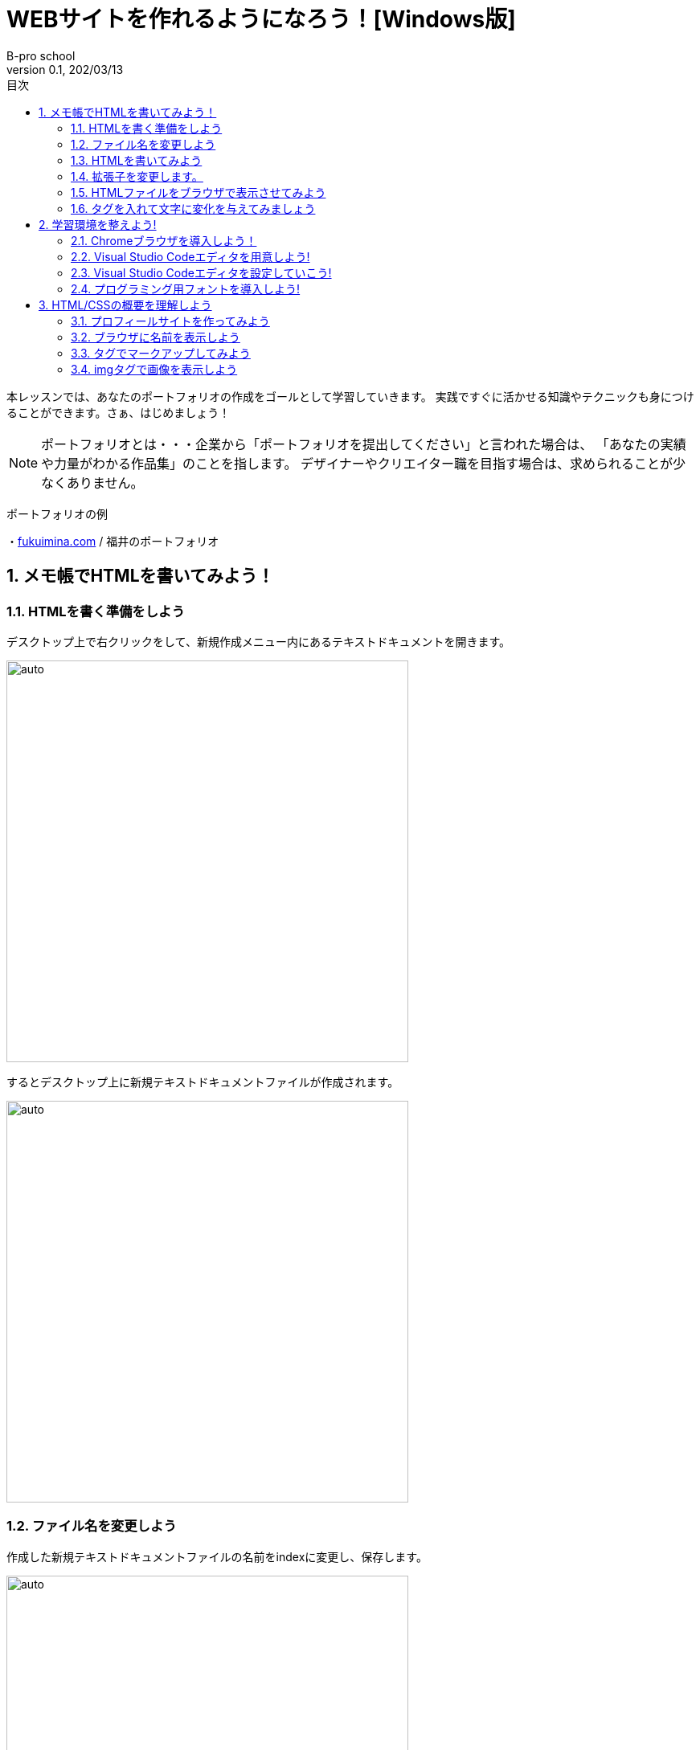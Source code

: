 :toc: left
:sectnums: 3
:toc-title: 目次
:author: B-pro school
:revnumber: 0.1
:revdate: 202/03/13

=  WEBサイトを作れるようになろう！[Windows版]

本レッスンでは、あなたのポートフォリオの作成をゴールとして学習していきます。
実践ですぐに活かせる知識やテクニックも身につけることができます。さぁ、はじめましょう！

NOTE: ポートフォリオとは・・・企業から「ポートフォリオを提出してください」と言われた場合は、
「あなたの実績や力量がわかる作品集」のことを指します。
デザイナーやクリエイター職を目指す場合は、求められることが少なくありません。

**************

ポートフォリオの例

・link:https://fukuimina.com/[fukuimina.com] / 福井のポートフォリオ

**************

== メモ帳でHTMLを書いてみよう！

=== HTMLを書く準備をしよう
デスクトップ上で右クリックをして、新規作成メニュー内にあるテキストドキュメントを開きます。

image:img/1-1.png[auto, 500]

するとデスクトップ上に新規テキストドキュメントファイルが作成されます。

image:img/1-2.png[auto, 500]

=== ファイル名を変更しよう

作成した新規テキストドキュメントファイルの名前をindexに変更し、保存します。

image:img/1-3.png[auto, 500]

この時ファイル名の後の部分「.txt」が表示されていない場合は、以下を参照して「拡張子」を表示させて下さい。

タスクバーの「エクスプローラー」を起動します。
そして左上のメニューから「表示」をクリックします。

ここで表示された「ファイル名拡張子」のチェックボックスに、チェックを入れます。

※チェックボックスにチェックが既に入っている場合は、拡張子が表示されている設定です。

image:img/1-4.png[auto, 500]

=== HTMLを書いてみよう
早速HTMLを書いて、感覚をつかんでみましょう。

先程作成したindex.txtファイルを開きましょう。
真っ白な画面ですね。ここに“はじめてのHTML”と入力してみましょう。

image:img/1-5.png[auto, 500]

ここまで出来たら、一旦保存して閉じましょう。

=== 拡張子を変更します。

【.txt】部分を【.html】に変更しましょう。

image:img/1-6.png[auto, 500]

※注意のポップアップが表示された場合は、“はい”をクリックして続行して下さい。

すると先程までメモ帳だったアイコンが変わりました。

image:img/1-7.png[auto, 500]

※PCはファイルをどのソフトで立ち上げるか拡張子を認識して開いています。


=== HTMLファイルをブラウザで表示させてみよう
拡張子を変更した先程のファイルをダブルクリックして開いてみましょう。

image:img/1-8.png[auto, 500]

どうですか？先程メモ帳で入力した文字がブラウザで表示されましたね。
もう少し文字に変化を与えてみましょう。

=== タグを入れて文字に変化を与えてみましょう

タグ、いわゆる文字に意味をもたせる為のHTMLソースを加えてみます。
まずはタグを入れてみて感覚を身につけてみましょう。

先ほど作成したindex.htmlを右クリック、
プログラムから開く > メモ帳で開きます

image:img/1-9.png[auto, 500]

“はじめてのHTML”の前に<h1>後ろに</h1>を入力してみて下さい。

image:img/1-10.png[auto, 500]

作成したHTMLの内容がどのように表示されるか確認する為に、先程と同様にindex.txtのtxt部分をhtmlに変更します。

これはh1（エイチワン）タグと言います。

image:img/1-11.png[auto, 500]

いかがでしょうか。文字が大きく、太く表示されたことがわかります。
これはh1タグが大見出しという意味を持っている為、このように表示されるわけです。

h1以外に、どんなタグがあるのでしょうか？よく使うタグをいくつか紹介します。

**************
【HTML】

<ul>

<li>今日やること</li>

<li>明日やること</li>

</ul>

【結果】

・今日やること

・明日やること
**************

**************
【HTML】

<font color="red">赤い文字</font>

【結果】

pass:[<span style="color:#ff0000">赤い文字</span>]
**************

WEBプログラミングを学習するにあたって、ほとんどの人がまず最初に学習するのがこのHTMLです。

HTMLを書くというとこはソースを作っていく作業のことです。
また、タグとは文字に意味を持たせ、表示を変化させることが可能です。
さらには文字の色を変えたり、画像を挿入したりとタグには沢山の種類が存在します。
このようにHTMLはタグを駆使して、ウェブページを表現するために用いられるプログラムということになります。



HTML体験はいかがでしたか。
では次の項から本格的にHTMLを学んでいきましょう！

== 学習環境を整えよう!

必要なアプリケーションは、
ブラウザと、テキストエディタです。

==== Chromeブラウザを導入しよう！

レッスンと同じ環境で学習するために、まずはChromeブラウザを導入していきます。

WindowsのOSには標準でMicrosoft Edgeがインストールされています。

image:img/2-1.png[auto, 500]

ただし、本レッスンではGoogle chromeを使用するため、新しくインストールしていきます。

検索窓に『chrome ダウンロード』と入力し検索。

image:img/2-2.png[auto, 500]

image:img/2-3.png[auto, 500]

検索結果上位に公式サイトが出てくるのでそちらを開きましょう。

公式サイトを開くとすぐにダウンロードボタンがあるのでこちらからダウンロードしましょう。

image:img/2-4.png[auto, 500]

無事インストールが完了しました。

image:img/2-5.png[auto, 500]

ダウンロードが終わると下記のようにブラウザが立ち上がりますが一旦バツで閉じましょう。

image:img/2-6.png[auto, 500]

====  Visual Studio Codeエディタを用意しよう!

さて、次にプログラミング用のエディタを導入していきましょう。
本レッスンでは、 Visual Studio Codeというエディタをおすすめしているので、導入していきます。

chromeで Visual Studio Codeと検索して




==== Visual Studio Codeエディタを設定していこう!
==== プログラミング用フォントを導入しよう!


== HTML/CSSの概要を理解しよう
=== プロフィールサイトを作ってみよう
=== ブラウザに名前を表示しよう
=== タグでマークアップしてみよう
=== imgタグで画像を表示しよう


メモメモ

#マーカー#

[.underline]#下線#

pass:[<span style="color:#ff0000">文字の色を変えます</span>]

youtubeも参照できます

video::ukAYyRUE8KQ[youtube]

